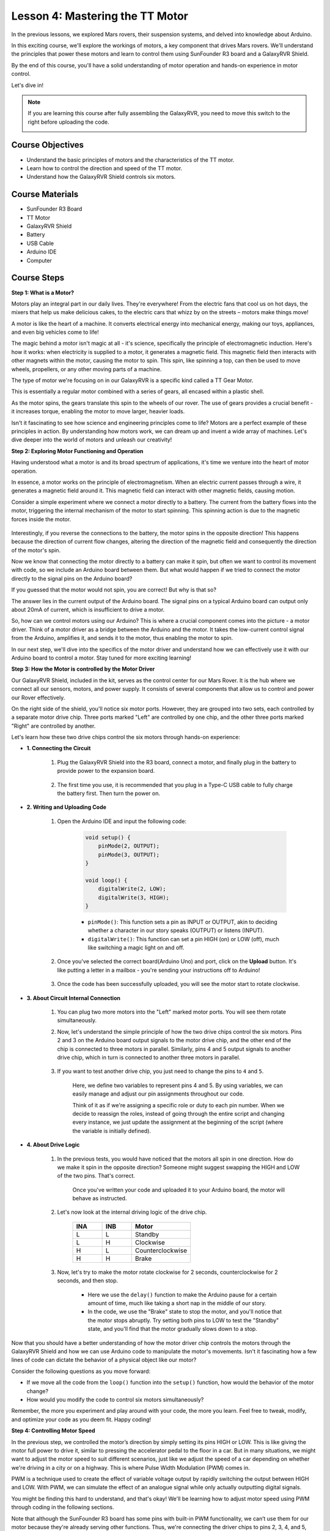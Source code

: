 
Lesson 4: Mastering the TT Motor
=================================

In the previous lessons, we explored Mars rovers, their suspension systems, and delved into knowledge about Arduino. 

In this exciting course, we'll explore the workings of motors, a key component that drives Mars rovers. 
We'll understand the principles that power these motors and learn to control them using SunFounder R3 board and a GalaxyRVR Shield. 

By the end of this course, you'll have a solid understanding of motor operation and hands-on experience in motor control. 

Let's dive in!

.. raw:: html

    <video width="600" loop autoplay muted>
        <source src="_static/video/left_1.mp4" type="video/mp4">
        Your browser does not support the video tag.
    </video>

.. note::

    If you are learning this course after fully assembling the GalaxyRVR, you need to move this switch to the right before uploading the code.

    .. image:: img/camera_upload.png
        :width: 500
        :align: center

Course Objectives
----------------------
* Understand the basic principles of motors and the characteristics of the TT motor.
* Learn how to control the direction and speed of the TT motor.
* Understand how the GalaxyRVR Shield controls six motors.


Course Materials
-----------------------

* SunFounder R3 Board
* TT Motor
* GalaxyRVR Shield
* Battery
* USB Cable
* Arduino IDE
* Computer

Course Steps
------------------

**Step 1: What is a Motor?**

Motors play an integral part in our daily lives. They're everywhere! From the electric fans that cool us on hot days, the mixers that help us make delicious cakes, to the electric cars that whizz by on the streets – motors make things move!

.. image:: img/motor_application.jpg

A motor is like the heart of a machine. It converts electrical energy into mechanical energy, making our toys, appliances, and even big vehicles come to life!


The magic behind a motor isn't magic at all - it's science, specifically the principle of electromagnetic induction. Here's how it works: when electricity is supplied to a motor, it generates a magnetic field. This magnetic field then interacts with other magnets within the motor, causing the motor to spin. This spin, like spinning a top, can then be used to move wheels, propellers, or any other moving parts of a machine.

.. image:: img/motor_rotate.gif
    :align: center

The type of motor we're focusing on in our GalaxyRVR is a specific kind called a TT Gear Motor. 

.. image:: img/tt_motor_xh.jpg
    :align: center
    :width: 400

This is essentially a regular motor combined with a series of gears, all encased within a plastic shell.

As the motor spins, the gears translate this spin to the wheels of our rover. The use of gears provides a crucial benefit - it increases torque, enabling the motor to move larger, heavier loads.

.. image:: img/motor_internal.gif
    :align: center
    :width: 600

Isn't it fascinating to see how science and engineering principles come to life? Motors are a perfect example of these principles in action. By understanding how motors work, we can dream up and invent a wide array of machines. Let's dive deeper into the world of motors and unleash our creativity!


**Step 2: Exploring Motor Functioning and Operation**

Having understood what a motor is and its broad spectrum of applications, it's time we venture into the heart of motor operation.

In essence, a motor works on the principle of electromagnetism. When an electric current passes through a wire, it generates a magnetic field around it. This magnetic field can interact with other magnetic fields, causing motion.

Consider a simple experiment where we connect a motor directly to a battery. The current from the battery flows into the motor, triggering the internal mechanism of the motor to start spinning. This spinning action is due to the magnetic forces inside the motor.

    .. image:: img/motor_battery.png

Interestingly, if you reverse the connections to the battery, the motor spins in the opposite direction! This happens because the direction of current flow changes, altering the direction of the magnetic field and consequently the direction of the motor's spin.

Now we know that connecting the motor directly to a battery can make it spin, but often we want to control its movement with code, so we include an Arduino board between them. But what would happen if we tried to connect the motor directly to the signal pins on the Arduino board?

.. image:: img/motor_uno.png
    :width: 600
    :align: center

If you guessed that the motor would not spin, you are correct! But why is that so?

The answer lies in the current output of the Arduino board. The signal pins on a typical Arduino board can output only about 20mA of current, which is insufficient to drive a motor.

So, how can we control motors using our Arduino? This is where a crucial component comes into the picture - a motor driver. Think of a motor driver as a bridge between the Arduino and the motor. It takes the low-current control signal from the Arduino, amplifies it, and sends it to the motor, thus enabling the motor to spin.

.. image:: img/motor_uno2.png

In our next step, we'll dive into the specifics of the motor driver and understand how we can effectively use it with our Arduino board to control a motor. Stay tuned for more exciting learning!


**Step 3: How the Motor is controlled by the Motor Driver**

Our GalaxyRVR Shield, included in the kit, serves as the control center for our Mars Rover. It is the hub where we connect all our sensors, motors, and power supply. It consists of several components that allow us to control and power our Rover effectively.

On the right side of the shield, you'll notice six motor ports. However, they are grouped into two sets, each controlled by a separate motor drive chip. Three ports marked "Left" are controlled by one chip, and the other three ports marked "Right" are controlled by another.

.. image:: img/motor_shield.png

Let's learn how these two drive chips control the six motors through hands-on experience:

* **1. Connecting the Circuit**

    #. Plug the GalaxyRVR Shield into the R3 board, connect a motor, and finally plug in the battery to provide power to the expansion board.

        .. raw:: html

            <video width="600" loop autoplay muted>
                <source src="_static/video/connect_shield.mp4" type="video/mp4">
                Your browser does not support the video tag.
            </video>

    #. The first time you use, it is recommended that you plug in a Type-C USB cable to fully charge the battery first. Then turn the power on.
    
        .. raw:: html

            <video width="600" loop autoplay muted>
                <source src="_static/video/plug_usbc.mp4" type="video/mp4">
                Your browser does not support the video tag.
            </video>

* **2. Writing and Uploading Code**

    #. Open the Arduino IDE and input the following code:

        .. code-block:: arduino

            void setup() {
                pinMode(2, OUTPUT);
                pinMode(3, OUTPUT);
            }

            void loop() {
                digitalWrite(2, LOW);
                digitalWrite(3, HIGH);
            }
    
        * ``pinMode()``: This function sets a pin as INPUT or OUTPUT, akin to deciding whether a character in our story speaks (OUTPUT) or listens (INPUT).
        * ``digitalWrite()``: This function can set a pin HIGH (on) or LOW (off), much like switching a magic light on and off.

    #. Once you've selected the correct board(Arduino Uno) and port, click on the **Upload** button. It's like putting a letter in a mailbox - you're sending your instructions off to Arduino!

        .. image:: img/motor_upload.png
        
    #. Once the code has been successfully uploaded, you will see the motor start to rotate clockwise.

        .. raw:: html

            <video width="600" loop autoplay muted>
                <source src="_static/video/left_1.mp4" type="video/mp4">
                Your browser does not support the video tag.
            </video>
    
* **3. About Circuit Internal Connection**

    #. You can plug two more motors into the "Left" marked motor ports. You will see them rotate simultaneously.

    #. Now, let's understand the simple principle of how the two drive chips control the six motors. Pins 2 and 3 on the Arduino board output signals to the motor drive chip, and the other end of the chip is connected to three motors in parallel. Similarly, pins 4 and 5 output signals to another drive chip, which in turn is connected to another three motors in parallel.

        .. image:: img/motor_driver.png
            :width: 500

    #. If you want to test another drive chip, you just need to change the pins to ``4`` and ``5``.

        .. code-block:: arduino
            :emphasize-lines: 10,11

            const int in3 = 4;
            const int in4 = 5;

            void setup() {
                pinMode(in3, OUTPUT);
                pinMode(in4, OUTPUT);
            }

            void loop() {
                digitalWrite(in3, LOW);
                digitalWrite(in4, HIGH);
            }

        Here, we define two variables to represent pins 4 and 5. By using variables, we can easily manage and adjust our pin assignments throughout our code.

        Think of it as if we're assigning a specific role or duty to each pin number. When we decide to reassign the roles, instead of going through the entire script and changing every instance, we just update the assignment at the beginning of the script (where the variable is initially defined).


* **4. About Drive Logic**

    #. In the previous tests, you would have noticed that the motors all spin in one direction. How do we make it spin in the opposite direction? Someone might suggest swapping the HIGH and LOW of the two pins. That's correct.

        .. code-block:: arduino
            :emphasize-lines: 1,2

            const int in3 = 4;
            const int in4 = 5;

            void setup() {
                pinMode(in3, OUTPUT);
                pinMode(in4, OUTPUT);
            }

            void loop() {
                digitalWrite(in3, HIGH);
                digitalWrite(in4, LOW);
            }

        Once you've written your code and uploaded it to your Arduino board, the motor will behave as instructed.

        .. raw:: html

            <video width="600" loop autoplay muted>
                <source src="_static/video/right_cc.mp4" type="video/mp4">
                Your browser does not support the video tag.
            </video>

    #. Let's now look at the internal driving logic of the drive chip.

        .. list-table::
            :widths: 25 25 50
            :header-rows: 1

            * - INA
              - INB
              - Motor
            * - L
              - L
              - Standby
            * - L
              - H
              - Clockwise
            * - H
              - L
              - Counterclockwise
            * - H
              - H
              - Brake
    
    #. Now, let's try to make the motor rotate clockwise for 2 seconds, counterclockwise for 2 seconds, and then stop.

        .. code-block:: arduino
            :emphasize-lines: 10,11,12,13,14,15,16,17,18

            const int in3 = 4;
            const int in4 = 5;
            
            void setup() {
                pinMode(in3, OUTPUT);
                pinMode(in4, OUTPUT);
            }
            
            void loop() {
                digitalWrite(in3, LOW);
                digitalWrite(in4, HIGH);
                delay(2000);
                digitalWrite(in3, HIGH);
                digitalWrite(in4, LOW);
                delay(2000);
                digitalWrite(in3, HIGH);
                digitalWrite(in4, HIGH);
                delay(5000);
            }

        * Here we use the ``delay()`` function to make the Arduino pause for a certain amount of time, much like taking a short nap in the middle of our story.
        * In the code, we use the "Brake" state to stop the motor, and you'll notice that the motor stops abruptly. Try setting both pins to LOW to test the "Standby" state, and you'll find that the motor gradually slows down to a stop.

Now that you should have a better understanding of how the motor driver chip controls the motors through the GalaxyRVR Shield and how we can use Arduino code to manipulate the motor's movements. Isn't it fascinating how a few lines of code can dictate the behavior of a physical object like our motor?

Consider the following questions as you move forward:

* If we move all the code from the ``loop()`` function into the ``setup()`` function, how would the behavior of the motor change?
* How would you modify the code to control six motors simultaneously?

Remember, the more you experiment and play around with your code, the more you learn. Feel free to tweak, modify, and optimize your code as you deem fit. Happy coding!


**Step 4: Controlling Motor Speed**

In the previous step, we controlled the motor’s direction by simply setting its pins HIGH or LOW. 
This is like giving the motor full power to drive it, similar to pressing the accelerator pedal to the floor in a car. 
But in many situations, we might want to adjust the motor speed to suit different scenarios, 
just like we adjust the speed of a car depending on whether we're driving in a city or on a highway. 
This is where Pulse Width Modulation (PWM) comes in.

.. image:: img/motor_pwm.jpg

PWM is a technique used to create the effect of variable voltage output by rapidly switching the output between HIGH and LOW. 
With PWM, we can simulate the effect of an analogue signal while only actually outputting digital signals.

You might be finding this hard to understand, and that's okay! We'll be learning how to adjust motor speed using PWM through coding in the following sections.

Note that although the SunFounder R3 board has some pins with built-in PWM functionality, we can’t use them for our motor because they're already serving other functions. Thus, we're connecting the driver chips to pins 2, 3, 4, and 5, and using the Arduino’s SoftPWM library to enable PWM on these pins.

Here's what we'll do next:

#. Open Arduino IDE, search for ``softpwm`` in the **LIBRARY MANAGER** and install it.

    .. raw:: html

        <video width="600" loop autoplay muted>
            <source src="_static/video/install_softpwm.mp4" type="video/mp4">
            Your browser does not support the video tag.
        </video>

#. Enter the following code into Arduino IDE. After uploading the code successfully, the motor will rotate clockwise.

    .. code-block:: arduino
        :emphasize-lines: 1, 7,11,12

        #include <SoftPWM.h>

        const int in1 = 2;
        const int in2 = 3;

        void setup() {
            SoftPWMBegin();
        }

        void loop() {
            SoftPWMSet(in1, 0);
            SoftPWMSet(in2, 255);

        }

    * In the code above, we first add ``SoftPWM.h`` to the top of the code, enabling us to use the functions in the ``SoftPWM`` library directly.
    * Then, initialize the ``SoftPWM`` library with ``SoftPWMBegin()`` function.
    * Finally, in the ``loop()`` function, we use ``SoftPWMSet()`` to assign different values to ``in1`` and ``in2``, setting the motor in motion. You will notice the effect is similar to directly using ``LOW`` and ``HIGH``, but here we use numerical values within a range of ``0~255``.
    * Remember, in the world of Arduino, speed is expressed as a value between 0 (like a car at a stop sign) and 255 (zooming down the highway!). So, when we say ``SoftPWMSet(in2, 255)``, we're telling that motor to go full speed ahead!

#. Now, let's enter other values and observe any differences in motor speed.

    .. code-block:: arduino
        :emphasize-lines: 12,13,14,15

        #include <SoftPWM.h>

        const int in1 = 2;
        const int in2 = 3;

        void setup() {
            SoftPWMBegin();
        }

        void loop() {
            SoftPWMSet(in1, 0);
            for (int i = 0; i <= 255; i++) {
                SoftPWMSet(in2, i);
                delay(100);
        }
            delay(1000);
        }
    
    In the code above, we use a ``for`` loop to increment a variable ``i`` up to ``255``. The ``for`` loop in C language is used to iterate over a part of the program several times. It consists of three parts:

    .. image:: img/motor_for123.png
        :width: 400
        :align: center

    * **Initialization**: This step is executed first and only once when we enter the loop for the first time. It allows us to declare and initialize any loop control variables.
    * **Condition**: This is the next step after initialization. If it's true, the body of the loop is executed. If it's false, the body of the loop does not execute and the flow of control goes outside of the for loop.
    * **Increment or Decrement**: After executing the Initialization and Condition steps and the loop body code, the Increment or Decrement step is executed. This statement allows us to update any loop control variables.
    
    The flowchart for the for loop is shown below:

    .. image:: img/motor_for.png

    So, after running the above code, you will see the motor speed gradually increasing. It stops for a second, and then starts again from 0 and gradually increases.

    .. raw:: html

        <video width="600" loop autoplay muted>
            <source src="_static/video/left_speed.mp4" type="video/mp4">
            Your browser does not support the video tag.
        </video>

In this step, we have learned about Pulse Width Modulation (PWM), a technique for controlling the speed of our motor. By using the Arduino's SoftPWM library, we can adjust the speed of the motor, allowing us to simulate analogue signals while only outputting digital signals. This provides us with finer control over our rover's movements, and prepares us for more complex maneuvers in the future.

**Step 5: Reflect and Improve**

Having completed this lesson, you should now be familiar with the working principles of motors, as well as how to control their direction and speed through programming.

Let's test your understanding with these challenges:

* How would you modify the for loop to gradually decrease the motor speed?
* How would you control the motor to accelerate or decelerate while rotating counterclockwise?

You can experiment with the provided code to answer these questions. Feel free to adjust the code according to your hypotheses and observe the changes in the motor's behavior.

Your hands-on experiments and reflections on these questions will deepen your understanding and enhance your problem-solving skills. It is through challenges like these that real learning occurs. Always remember, there is no "right" or "wrong" in your exploratory journey – this is all about learning and discovery!

